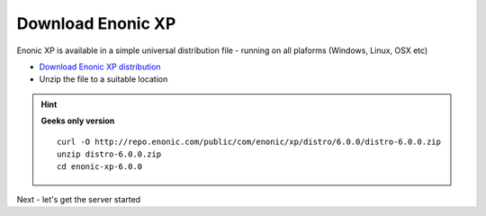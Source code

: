 .. _download_xp:

Download Enonic XP
------------------

Enonic XP is available in a simple universal distribution file - running on all plaforms (Windows, Linux, OSX etc)

* `Download Enonic XP distribution <https://enonic.com/try-now#download-now>`_
* Unzip the file to a suitable location

.. hint::

  **Geeks only version** ::

    curl -O http://repo.enonic.com/public/com/enonic/xp/distro/6.0.0/distro-6.0.0.zip
    unzip distro-6.0.0.zip
    cd enonic-xp-6.0.0


Next - let's get the server started

